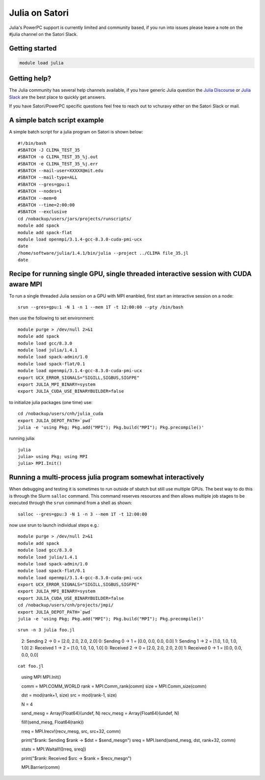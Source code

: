 Julia on Satori
===============

Julia's PowerPC support is currently limited and community based, if you run into
issues please leave a note on the #julia channel on the Satori Slack.

Getting started
^^^^^^^^^^^^^^^

.. code:: bash

  module load julia

Getting help?
^^^^^^^^^^^^^

The Julia community has several help channels available, if you have generic
Julia question the `Julia Discourse <https://discourse.julialang.org>`__  or `Julia Slack <https://slackinvite.julialang.org/>`__
are the best place to quickly get answers.

If you have Satori/PowerPC specific questions feel free to reach out to vchuravy either on the Satori Slack or mail.

A simple batch script example
^^^^^^^^^^^^^^^^^^^^^^^^^^^^^

A simple batch script for a julia program on Satori is shown below::

   #!/bin/bash
   #SBATCH -J CLIMA_TEST_35
   #SBATCH -o CLIMA_TEST_35_%j.out
   #SBATCH -e CLIMA_TEST_35_%j.err
   #SBATCH --mail-user=XXXXX@mit.edu
   #SBATCH --mail-type=ALL
   #SBATCH --gres=gpu:1
   #SBATCH --nodes=1
   #SBATCH --mem=0
   #SBATCH --time=2:00:00
   #SBATCH --exclusive
   cd /nobackup/users/jars/projects/runscripts/
   module add spack
   module add spack-flat
   module load openmpi/3.1.4-gcc-8.3.0-cuda-pmi-ucx
   date
   /home/software/julia/1.4.1/bin/julia --project ../CLIMA file_35.jl
   date

Recipe for running single GPU, single threaded interactive session with CUDA aware MPI
^^^^^^^^^^^^^^^^^^^^^^^^^^^^^^^^^^^^^^^^^^^^^^^^^^^^^^^^^^^^^^^^^^^^^^^^^^^^^^^^^^^^^^

To run a single threaded Julia session on a GPU with MPI enanbled, first start an interactive session on a node::

   srun --gres=gpu:1 -N 1 -n 1 --mem 1T -t 12:00:00 --pty /bin/bash
   
then use the following to set environment::
   
   module purge > /dev/null 2>&1
   module add spack
   module load gcc/8.3.0 
   module load julia/1.4.1
   module load spack-admin/1.0
   module load spack-flat/0.1
   module load openmpi/3.1.4-gcc-8.3.0-cuda-pmi-ucx
   export UCX_ERROR_SIGNALS="SIGILL,SIGBUS,SIGFPE"
   export JULIA_MPI_BINARY=system
   export JULIA_CUDA_USE_BINARYBUILDER=false
   
to initialize julia packages (one time) use::
   
   cd /nobackup/users/cnh/julia_cuda
   export JULIA_DEPOT_PATH=`pwd`
   julia -e 'using Pkg; Pkg.add("MPI"); Pkg.build("MPI"); Pkg.precompile()'
   

running julia::

   julia 
   julia> using Pkg; using MPI
   julia> MPI.Init()
   
   

Running a multi-process julia program somewhat interactively
^^^^^^^^^^^^^^^^^^^^^^^^^^^^^^^^^^^^^^^^^^^^^^^^^^^^^^^^^^^^

When debugging and testing it is sometimes to run outside of sbatch but still use multiple GPUs.
The best way to do this is through the Slurm ``salloc`` command. This command reserves resources
and then allows multiple job stages to be executed through the ``srun`` command from a shell as shown::

   salloc --gres=gpu:3 -N 1 -n 3 --mem 1T -t 12:00:00
   
now use srun to launch individual steps e.g.::

   module purge > /dev/null 2>&1
   module add spack
   module load gcc/8.3.0
   module load julia/1.4.1
   module load spack-admin/1.0
   module load spack-flat/0.1
   module load openmpi/3.1.4-gcc-8.3.0-cuda-pmi-ucx
   export UCX_ERROR_SIGNALS="SIGILL,SIGBUS,SIGFPE"
   export JULIA_MPI_BINARY=system
   export JULIA_CUDA_USE_BINARYBUILDER=false
   cd /nobackup/users/cnh/projects/jmpi/
   export JULIA_DEPOT_PATH=`pwd`
   julia -e 'using Pkg; Pkg.add("MPI"); Pkg.build("MPI"); Pkg.precompile()'
   
::

   srun -n 3 julia foo.jl
   
..

      2: Sending   2 -> 0 = [2.0, 2.0, 2.0, 2.0]
      0: Sending   0 -> 1 = [0.0, 0.0, 0.0, 0.0]
      1: Sending   1 -> 2 = [1.0, 1.0, 1.0, 1.0]
      2: Received 1 -> 2 = [1.0, 1.0, 1.0, 1.0]
      0: Received 2 -> 0 = [2.0, 2.0, 2.0, 2.0]
      1: Received 0 -> 1 = [0.0, 0.0, 0.0, 0.0]

::

  cat foo.jl
  
..
  
     using MPI
     MPI.Init()

     comm = MPI.COMM_WORLD
     rank = MPI.Comm_rank(comm)
     size = MPI.Comm_size(comm)

     dst = mod(rank+1, size)
     src = mod(rank-1, size)

     N = 4

     send_mesg = Array{Float64}(undef, N)
     recv_mesg = Array{Float64}(undef, N)

     fill!(send_mesg, Float64(rank))

     rreq = MPI.Irecv!(recv_mesg, src,  src+32, comm)

     print("$rank: Sending   $rank -> $dst = $send_mesg\n")
     sreq = MPI.Isend(send_mesg, dst, rank+32, comm)

     stats = MPI.Waitall!([rreq, sreq])

     print("$rank: Received $src -> $rank = $recv_mesg\n")

     MPI.Barrier(comm)


